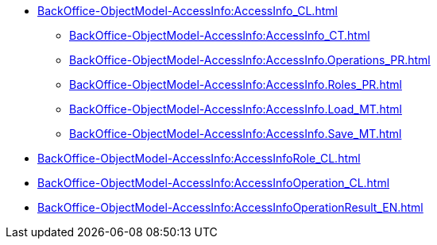 ****** xref:BackOffice-ObjectModel-AccessInfo:AccessInfo_CL.adoc[]
******* xref:BackOffice-ObjectModel-AccessInfo:AccessInfo_CT.adoc[]
******* xref:BackOffice-ObjectModel-AccessInfo:AccessInfo.Operations_PR.adoc[]
******* xref:BackOffice-ObjectModel-AccessInfo:AccessInfo.Roles_PR.adoc[]
******* xref:BackOffice-ObjectModel-AccessInfo:AccessInfo.Load_MT.adoc[]
******* xref:BackOffice-ObjectModel-AccessInfo:AccessInfo.Save_MT.adoc[]
****** xref:BackOffice-ObjectModel-AccessInfo:AccessInfoRole_CL.adoc[]
****** xref:BackOffice-ObjectModel-AccessInfo:AccessInfoOperation_CL.adoc[]
****** xref:BackOffice-ObjectModel-AccessInfo:AccessInfoOperationResult_EN.adoc[]